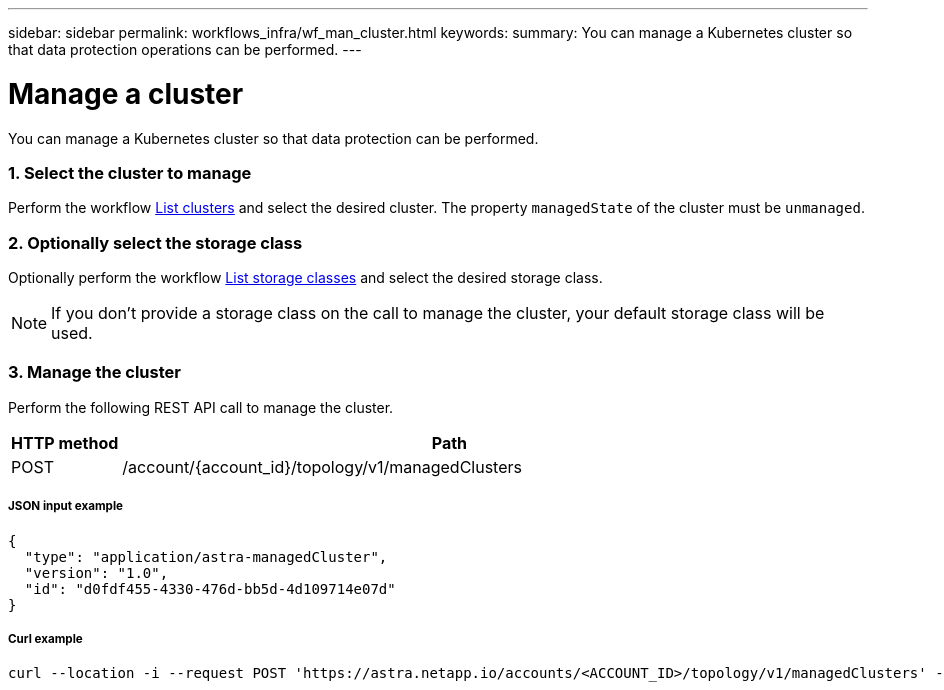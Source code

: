 ---
sidebar: sidebar
permalink: workflows_infra/wf_man_cluster.html
keywords:
summary: You can manage a Kubernetes cluster so that data protection operations can be performed.
---

= Manage a cluster
:hardbreaks:
:nofooter:
:icons: font
:linkattrs:
:imagesdir: ./media/

[.lead]
You can manage a Kubernetes cluster so that data protection can be performed.

=== 1. Select the cluster to manage

Perform the workflow link:../workflows_infra/wf_list_clusters.html[List clusters] and select the desired cluster. The property `managedState` of the cluster must be `unmanaged`.

=== 2. Optionally select the storage class

Optionally perform the workflow link:../workflows_infra/wf_list_storage_classes.html[List storage classes] and select the desired storage class.

[NOTE]
If you don't provide a storage class on the call to manage the cluster, your default storage class will be used.

=== 3. Manage the cluster

Perform the following REST API call to manage the cluster.

[cols="1,6",options="header"]
|===
|HTTP method
|Path
|POST
|/account/{account_id}/topology/v1/managedClusters
|===

===== JSON input example
[source,json]
{
  "type": "application/astra-managedCluster",
  "version": "1.0",
  "id": "d0fdf455-4330-476d-bb5d-4d109714e07d"
}

===== Curl example
[source,curl]
curl --location -i --request POST 'https://astra.netapp.io/accounts/<ACCOUNT_ID>/topology/v1/managedClusters' --header 'Accept: */*' --header 'Authorization: Bearer <API_TOKEN>' --data @JSONinput
